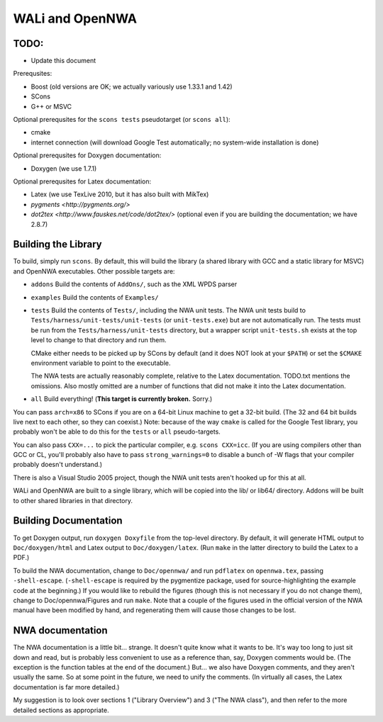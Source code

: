 WALi and OpenNWA
================

TODO:
-----

* Update this document

Prerequsites:

* Boost  (old versions are OK; we actually variously use 1.33.1 and 1.42)
* SCons
* G++ or MSVC

Optional prerequsites for the ``scons tests`` pseudotarget (or ``scons all``):

* cmake
* internet connection (will download Google Test automatically; no system-wide
  installation is done)

Optional prerequsites for Doxygen documentation:

* Doxygen  (we use 1.7.1) 

Optional prerequsites for Latex documentation:

* Latex  (we use TexLive 2010, but it has also built with MikTex)
* `pygments <http://pygments.org/>`
* `dot2tex <http://www.fauskes.net/code/dot2tex/>`  (optional even if you are
  building the documentation; we have 2.8.7)


Building the Library
--------------------

To build, simply run ``scons``. By default, this will build the library (a
shared library with GCC and a static library for MSVC) and OpenNWA
executables. Other possible targets are:

* ``addons``  
  Build the contents of ``AddOns/``, such as the XML WPDS parser

* ``examples``  
  Build the contents of ``Examples/``

* ``tests``  
  Build the contents of ``Tests/``, including the NWA unit tests.  The NWA
  unit tests build to ``Tests/harness/unit-tests/unit-tests`` (or
  ``unit-tests.exe``) but are not automatically run. The tests must be run
  from the ``Tests/harness/unit-tests`` directory, but a wrapper script
  ``unit-tests.sh`` exists at the top level to change to that directory and
  run them.
            
  CMake either needs to be picked up by SCons by default (and it does NOT
  look at your ``$PATH``) or set the ``$CMAKE`` environment variable to point
  to the executable.

  The NWA tests are actually reasonably complete, relative to the Latex
  documentation. TODO.txt mentions the omissions. Also mostly omitted are a
  number of functions that did not make it into the Latex documentation.

* ``all``  
  Build everything! (**This target is currently broken.** Sorry.)

You can pass ``arch=x86`` to SCons if you are on a 64-bit Linux machine to get
a 32-bit build. (The 32 and 64 bit builds live next to each other, so they can
coexist.) Note: because of the way ``cmake`` is called for the Google Test
library, you probably won't be able to do this for the ``tests`` or ``all``
pseudo-targets.

You can also pass ``CXX=...`` to pick the particular compiler, e.g.  ``scons
CXX=icc``. (If you are using compilers other than GCC or CL, you'll probably
also have to pass ``strong_warnings=0`` to disable a bunch of -W flags that
your compiler probably doesn't understand.)

There is also a Visual Studio 2005 project, though the NWA unit tests aren't
hooked up for this at all.


WALi and OpenNWA are built to a single library, which will be copied into the
lib/ or lib64/ directory. Addons will be built to other shared libraries in
that directory.


Building Documentation
----------------------

To get Doxygen output, run ``doxygen Doxyfile`` from the top-level directory.
By default, it will generate HTML output to ``Doc/doxygen/html`` and Latex
output to ``Doc/doxygen/latex``. (Run ``make`` in the latter directory to
build the Latex to a PDF.)

To build the NWA documentation, change to ``Doc/opennwa/`` and run
``pdflatex`` on ``opennwa.tex``, passing
``-shell-escape``. (``-shell-escape`` is required by the pygmentize package,
used for source-highlighting the example code at the beginning.) If you would
like to rebuild the figures (though this is not necessary if you do not
change them), change to Doc/opennwa/Figures and run ``make``. Note that a
couple of the figures used in the official version of the NWA manual have
been modified by hand, and regenerating them will cause those changes to be
lost.


NWA documentation
-----------------

The NWA documentation is a little bit... strange. It doesn't quite know what it
wants to be. It's way too long to just sit down and read, but is probably less
convenient to use as a reference than, say, Doxygen comments would be. (The
exception is the function tables at the end of the document.) But... we also
have Doxygen comments, and they aren't usually the same. So at some point in
the future, we need to unify the comments. (In virtually all cases, the Latex
documentation is far more detailed.)

My suggestion is to look over sections 1 ("Library Overview") and 3 ("The NWA
class"), and then refer to the more detailed sections as appropriate.

